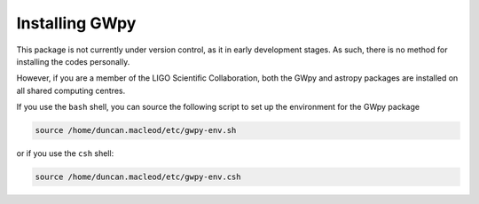 ***************
Installing GWpy
***************

This package is not currently under version control, as it in early development stages. As such, there is no method for installing the codes personally.

However, if you are a member of the LIGO Scientific Collaboration, both the GWpy and astropy packages are installed on all shared computing centres.

If you use the ``bash`` shell, you can source the following script to set up the environment for the GWpy package

.. code-block:: bash

    source /home/duncan.macleod/etc/gwpy-env.sh

or if you use the ``csh`` shell:

.. code-block:: csh

    source /home/duncan.macleod/etc/gwpy-env.csh

